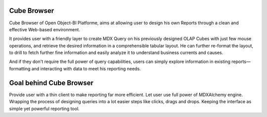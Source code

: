 Cube Browser
============

Cube Browser of Open Object-BI Platforme, aims at allowing user to design his own Reports through a clean and effective Web-based environment. 

It provides user with a friendly layer to create MDX Query on his previously designed OLAP Cubes with just few mouse operations, and retrieve the desired information in a comprehensible tabular layout. He can further re-format the layout, to drill to fetch further fine information and easily analyze it to understand business currents and causes. 

And if they don't require the full power of query capabilities, users can simply explore information in existing reports—formatting and interacting with data to meet his reporting needs.

Goal behind Cube Browser
========================

Provide user with a thin client to make reporting far more efficient. 
Let user use full power of MDXAlchemy engine. 
Wrapping the process of designing queries into a lot easier steps like clicks, drags and drops. 
Keeping the interface as simple yet powerful reporting tool.

